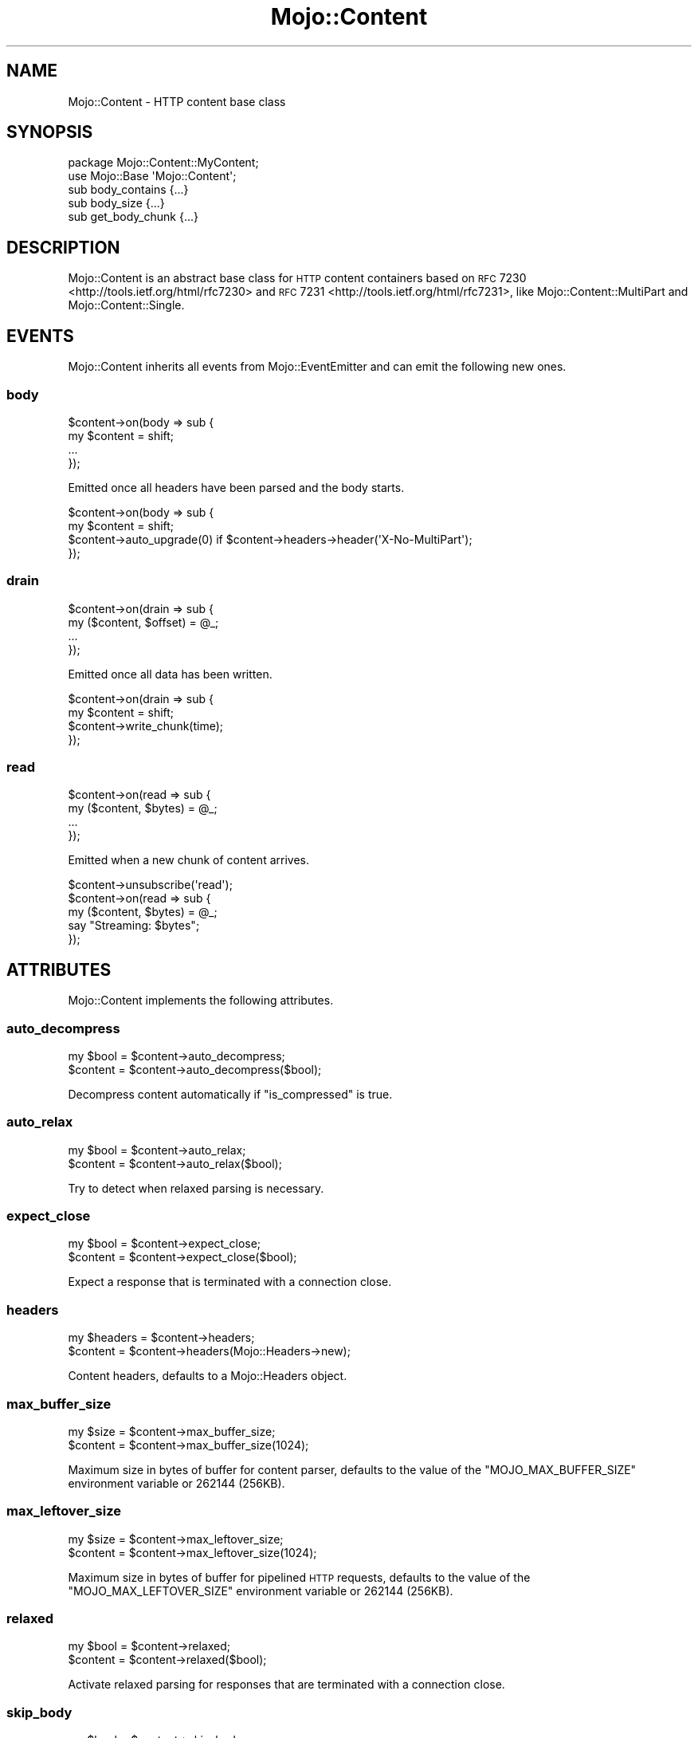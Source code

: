.\" Automatically generated by Pod::Man 2.25 (Pod::Simple 3.16)
.\"
.\" Standard preamble:
.\" ========================================================================
.de Sp \" Vertical space (when we can't use .PP)
.if t .sp .5v
.if n .sp
..
.de Vb \" Begin verbatim text
.ft CW
.nf
.ne \\$1
..
.de Ve \" End verbatim text
.ft R
.fi
..
.\" Set up some character translations and predefined strings.  \*(-- will
.\" give an unbreakable dash, \*(PI will give pi, \*(L" will give a left
.\" double quote, and \*(R" will give a right double quote.  \*(C+ will
.\" give a nicer C++.  Capital omega is used to do unbreakable dashes and
.\" therefore won't be available.  \*(C` and \*(C' expand to `' in nroff,
.\" nothing in troff, for use with C<>.
.tr \(*W-
.ds C+ C\v'-.1v'\h'-1p'\s-2+\h'-1p'+\s0\v'.1v'\h'-1p'
.ie n \{\
.    ds -- \(*W-
.    ds PI pi
.    if (\n(.H=4u)&(1m=24u) .ds -- \(*W\h'-12u'\(*W\h'-12u'-\" diablo 10 pitch
.    if (\n(.H=4u)&(1m=20u) .ds -- \(*W\h'-12u'\(*W\h'-8u'-\"  diablo 12 pitch
.    ds L" ""
.    ds R" ""
.    ds C` ""
.    ds C' ""
'br\}
.el\{\
.    ds -- \|\(em\|
.    ds PI \(*p
.    ds L" ``
.    ds R" ''
'br\}
.\"
.\" Escape single quotes in literal strings from groff's Unicode transform.
.ie \n(.g .ds Aq \(aq
.el       .ds Aq '
.\"
.\" If the F register is turned on, we'll generate index entries on stderr for
.\" titles (.TH), headers (.SH), subsections (.SS), items (.Ip), and index
.\" entries marked with X<> in POD.  Of course, you'll have to process the
.\" output yourself in some meaningful fashion.
.ie \nF \{\
.    de IX
.    tm Index:\\$1\t\\n%\t"\\$2"
..
.    nr % 0
.    rr F
.\}
.el \{\
.    de IX
..
.\}
.\"
.\" Accent mark definitions (@(#)ms.acc 1.5 88/02/08 SMI; from UCB 4.2).
.\" Fear.  Run.  Save yourself.  No user-serviceable parts.
.    \" fudge factors for nroff and troff
.if n \{\
.    ds #H 0
.    ds #V .8m
.    ds #F .3m
.    ds #[ \f1
.    ds #] \fP
.\}
.if t \{\
.    ds #H ((1u-(\\\\n(.fu%2u))*.13m)
.    ds #V .6m
.    ds #F 0
.    ds #[ \&
.    ds #] \&
.\}
.    \" simple accents for nroff and troff
.if n \{\
.    ds ' \&
.    ds ` \&
.    ds ^ \&
.    ds , \&
.    ds ~ ~
.    ds /
.\}
.if t \{\
.    ds ' \\k:\h'-(\\n(.wu*8/10-\*(#H)'\'\h"|\\n:u"
.    ds ` \\k:\h'-(\\n(.wu*8/10-\*(#H)'\`\h'|\\n:u'
.    ds ^ \\k:\h'-(\\n(.wu*10/11-\*(#H)'^\h'|\\n:u'
.    ds , \\k:\h'-(\\n(.wu*8/10)',\h'|\\n:u'
.    ds ~ \\k:\h'-(\\n(.wu-\*(#H-.1m)'~\h'|\\n:u'
.    ds / \\k:\h'-(\\n(.wu*8/10-\*(#H)'\z\(sl\h'|\\n:u'
.\}
.    \" troff and (daisy-wheel) nroff accents
.ds : \\k:\h'-(\\n(.wu*8/10-\*(#H+.1m+\*(#F)'\v'-\*(#V'\z.\h'.2m+\*(#F'.\h'|\\n:u'\v'\*(#V'
.ds 8 \h'\*(#H'\(*b\h'-\*(#H'
.ds o \\k:\h'-(\\n(.wu+\w'\(de'u-\*(#H)/2u'\v'-.3n'\*(#[\z\(de\v'.3n'\h'|\\n:u'\*(#]
.ds d- \h'\*(#H'\(pd\h'-\w'~'u'\v'-.25m'\f2\(hy\fP\v'.25m'\h'-\*(#H'
.ds D- D\\k:\h'-\w'D'u'\v'-.11m'\z\(hy\v'.11m'\h'|\\n:u'
.ds th \*(#[\v'.3m'\s+1I\s-1\v'-.3m'\h'-(\w'I'u*2/3)'\s-1o\s+1\*(#]
.ds Th \*(#[\s+2I\s-2\h'-\w'I'u*3/5'\v'-.3m'o\v'.3m'\*(#]
.ds ae a\h'-(\w'a'u*4/10)'e
.ds Ae A\h'-(\w'A'u*4/10)'E
.    \" corrections for vroff
.if v .ds ~ \\k:\h'-(\\n(.wu*9/10-\*(#H)'\s-2\u~\d\s+2\h'|\\n:u'
.if v .ds ^ \\k:\h'-(\\n(.wu*10/11-\*(#H)'\v'-.4m'^\v'.4m'\h'|\\n:u'
.    \" for low resolution devices (crt and lpr)
.if \n(.H>23 .if \n(.V>19 \
\{\
.    ds : e
.    ds 8 ss
.    ds o a
.    ds d- d\h'-1'\(ga
.    ds D- D\h'-1'\(hy
.    ds th \o'bp'
.    ds Th \o'LP'
.    ds ae ae
.    ds Ae AE
.\}
.rm #[ #] #H #V #F C
.\" ========================================================================
.\"
.IX Title "Mojo::Content 3"
.TH Mojo::Content 3 "2015-06-10" "perl v5.14.4" "User Contributed Perl Documentation"
.\" For nroff, turn off justification.  Always turn off hyphenation; it makes
.\" way too many mistakes in technical documents.
.if n .ad l
.nh
.SH "NAME"
Mojo::Content \- HTTP content base class
.SH "SYNOPSIS"
.IX Header "SYNOPSIS"
.Vb 2
\&  package Mojo::Content::MyContent;
\&  use Mojo::Base \*(AqMojo::Content\*(Aq;
\&
\&  sub body_contains  {...}
\&  sub body_size      {...}
\&  sub get_body_chunk {...}
.Ve
.SH "DESCRIPTION"
.IX Header "DESCRIPTION"
Mojo::Content is an abstract base class for \s-1HTTP\s0 content containers based on
\&\s-1RFC\s0 7230 <http://tools.ietf.org/html/rfc7230> and
\&\s-1RFC\s0 7231 <http://tools.ietf.org/html/rfc7231>, like
Mojo::Content::MultiPart and Mojo::Content::Single.
.SH "EVENTS"
.IX Header "EVENTS"
Mojo::Content inherits all events from Mojo::EventEmitter and can emit
the following new ones.
.SS "body"
.IX Subsection "body"
.Vb 4
\&  $content\->on(body => sub {
\&    my $content = shift;
\&    ...
\&  });
.Ve
.PP
Emitted once all headers have been parsed and the body starts.
.PP
.Vb 4
\&  $content\->on(body => sub {
\&    my $content = shift;
\&    $content\->auto_upgrade(0) if $content\->headers\->header(\*(AqX\-No\-MultiPart\*(Aq);
\&  });
.Ve
.SS "drain"
.IX Subsection "drain"
.Vb 4
\&  $content\->on(drain => sub {
\&    my ($content, $offset) = @_;
\&    ...
\&  });
.Ve
.PP
Emitted once all data has been written.
.PP
.Vb 4
\&  $content\->on(drain => sub {
\&    my $content = shift;
\&    $content\->write_chunk(time);
\&  });
.Ve
.SS "read"
.IX Subsection "read"
.Vb 4
\&  $content\->on(read => sub {
\&    my ($content, $bytes) = @_;
\&    ...
\&  });
.Ve
.PP
Emitted when a new chunk of content arrives.
.PP
.Vb 5
\&  $content\->unsubscribe(\*(Aqread\*(Aq);
\&  $content\->on(read => sub {
\&    my ($content, $bytes) = @_;
\&    say "Streaming: $bytes";
\&  });
.Ve
.SH "ATTRIBUTES"
.IX Header "ATTRIBUTES"
Mojo::Content implements the following attributes.
.SS "auto_decompress"
.IX Subsection "auto_decompress"
.Vb 2
\&  my $bool = $content\->auto_decompress;
\&  $content = $content\->auto_decompress($bool);
.Ve
.PP
Decompress content automatically if \*(L"is_compressed\*(R" is true.
.SS "auto_relax"
.IX Subsection "auto_relax"
.Vb 2
\&  my $bool = $content\->auto_relax;
\&  $content = $content\->auto_relax($bool);
.Ve
.PP
Try to detect when relaxed parsing is necessary.
.SS "expect_close"
.IX Subsection "expect_close"
.Vb 2
\&  my $bool = $content\->expect_close;
\&  $content = $content\->expect_close($bool);
.Ve
.PP
Expect a response that is terminated with a connection close.
.SS "headers"
.IX Subsection "headers"
.Vb 2
\&  my $headers = $content\->headers;
\&  $content    = $content\->headers(Mojo::Headers\->new);
.Ve
.PP
Content headers, defaults to a Mojo::Headers object.
.SS "max_buffer_size"
.IX Subsection "max_buffer_size"
.Vb 2
\&  my $size = $content\->max_buffer_size;
\&  $content = $content\->max_buffer_size(1024);
.Ve
.PP
Maximum size in bytes of buffer for content parser, defaults to the value of
the \f(CW\*(C`MOJO_MAX_BUFFER_SIZE\*(C'\fR environment variable or \f(CW262144\fR (256KB).
.SS "max_leftover_size"
.IX Subsection "max_leftover_size"
.Vb 2
\&  my $size = $content\->max_leftover_size;
\&  $content = $content\->max_leftover_size(1024);
.Ve
.PP
Maximum size in bytes of buffer for pipelined \s-1HTTP\s0 requests, defaults to the
value of the \f(CW\*(C`MOJO_MAX_LEFTOVER_SIZE\*(C'\fR environment variable or \f(CW262144\fR
(256KB).
.SS "relaxed"
.IX Subsection "relaxed"
.Vb 2
\&  my $bool = $content\->relaxed;
\&  $content = $content\->relaxed($bool);
.Ve
.PP
Activate relaxed parsing for responses that are terminated with a connection
close.
.SS "skip_body"
.IX Subsection "skip_body"
.Vb 2
\&  my $bool = $content\->skip_body;
\&  $content = $content\->skip_body($bool);
.Ve
.PP
Skip body parsing and finish after headers.
.SH "METHODS"
.IX Header "METHODS"
Mojo::Content inherits all methods from Mojo::EventEmitter and implements
the following new ones.
.SS "body_contains"
.IX Subsection "body_contains"
.Vb 1
\&  my $bool = $content\->body_contains(\*(Aqfoo bar baz\*(Aq);
.Ve
.PP
Check if content contains a specific string. Meant to be overloaded in a
subclass.
.SS "body_size"
.IX Subsection "body_size"
.Vb 1
\&  my $size = $content\->body_size;
.Ve
.PP
Content size in bytes. Meant to be overloaded in a subclass.
.SS "boundary"
.IX Subsection "boundary"
.Vb 1
\&  my $boundary = $content\->boundary;
.Ve
.PP
Extract multipart boundary from \f(CW\*(C`Content\-Type\*(C'\fR header.
.SS "charset"
.IX Subsection "charset"
.Vb 1
\&  my $charset = $content\->charset;
.Ve
.PP
Extract charset from \f(CW\*(C`Content\-Type\*(C'\fR header.
.SS "clone"
.IX Subsection "clone"
.Vb 1
\&  my $clone = $content\->clone;
.Ve
.PP
Clone content if possible, otherwise return \f(CW\*(C`undef\*(C'\fR.
.SS "generate_body_chunk"
.IX Subsection "generate_body_chunk"
.Vb 1
\&  my $bytes = $content\->generate_body_chunk(0);
.Ve
.PP
Generate dynamic content.
.SS "get_body_chunk"
.IX Subsection "get_body_chunk"
.Vb 1
\&  my $bytes = $content\->get_body_chunk(0);
.Ve
.PP
Get a chunk of content starting from a specific position. Meant to be
overloaded in a subclass.
.SS "get_header_chunk"
.IX Subsection "get_header_chunk"
.Vb 1
\&  my $bytes = $content\->get_header_chunk(13);
.Ve
.PP
Get a chunk of the headers starting from a specific position. Note that this
method finalizes the content.
.SS "header_size"
.IX Subsection "header_size"
.Vb 1
\&  my $size = $content\->header_size;
.Ve
.PP
Size of headers in bytes. Note that this method finalizes the content.
.SS "headers_contain"
.IX Subsection "headers_contain"
.Vb 1
\&  my $bool = $content\->headers_contain(\*(Aqfoo bar baz\*(Aq);
.Ve
.PP
Check if headers contain a specific string. Note that this method finalizes the
content.
.SS "is_chunked"
.IX Subsection "is_chunked"
.Vb 1
\&  my $bool = $content\->is_chunked;
.Ve
.PP
Check if content is chunked.
.SS "is_compressed"
.IX Subsection "is_compressed"
.Vb 1
\&  my $bool = $content\->is_compressed;
.Ve
.PP
Check if content is gzip compressed.
.SS "is_dynamic"
.IX Subsection "is_dynamic"
.Vb 1
\&  my $bool = $content\->is_dynamic;
.Ve
.PP
Check if content will be dynamically generated, which prevents \*(L"clone\*(R" from
working.
.SS "is_finished"
.IX Subsection "is_finished"
.Vb 1
\&  my $bool = $content\->is_finished;
.Ve
.PP
Check if parser is finished.
.SS "is_limit_exceeded"
.IX Subsection "is_limit_exceeded"
.Vb 1
\&  my $bool = $content\->is_limit_exceeded;
.Ve
.PP
Check if buffer has exceeded \*(L"max_buffer_size\*(R".
.SS "is_multipart"
.IX Subsection "is_multipart"
.Vb 1
\&  my $false = $content\->is_multipart;
.Ve
.PP
False, this is not a Mojo::Content::MultiPart object.
.SS "is_parsing_body"
.IX Subsection "is_parsing_body"
.Vb 1
\&  my $bool = $content\->is_parsing_body;
.Ve
.PP
Check if body parsing started yet.
.SS "leftovers"
.IX Subsection "leftovers"
.Vb 1
\&  my $bytes = $content\->leftovers;
.Ve
.PP
Get leftover data from content parser.
.SS "parse"
.IX Subsection "parse"
.Vb 2
\&  $content
\&    = $content\->parse("Content\-Length: 12\ex0d\ex0a\ex0d\ex0aHello World!");
.Ve
.PP
Parse content chunk.
.SS "parse_body"
.IX Subsection "parse_body"
.Vb 1
\&  $content = $content\->parse_body(\*(AqHi!\*(Aq);
.Ve
.PP
Parse body chunk and skip headers.
.SS "progress"
.IX Subsection "progress"
.Vb 1
\&  my $size = $content\->progress;
.Ve
.PP
Size of content already received from message in bytes.
.SS "write"
.IX Subsection "write"
.Vb 4
\&  $content = $content\->write;
\&  $content = $content\->write(\*(Aq\*(Aq);
\&  $content = $content\->write($bytes);
\&  $content = $content\->write($bytes => sub {...});
.Ve
.PP
Write dynamic content non-blocking, the optional drain callback will be invoked
once all data has been written. Calling this method without a chunk of data
will finalize the \*(L"headers\*(R" and allow for dynamic content to be written
later. You can write an empty chunk of data at any time to end the stream.
.PP
.Vb 8
\&  # Make sure previous chunk of data has been written before continuing
\&  $content\->write(\*(AqHe\*(Aq => sub {
\&    my $content = shift;
\&    $content\->write(\*(Aqllo!\*(Aq => sub {
\&      my $content = shift;
\&      $content\->write(\*(Aq\*(Aq);
\&    });
\&  });
.Ve
.SS "write_chunk"
.IX Subsection "write_chunk"
.Vb 4
\&  $content = $content\->write_chunk;
\&  $content = $content\->write_chunk(\*(Aq\*(Aq);
\&  $content = $content\->write_chunk($bytes);
\&  $content = $content\->write_chunk($bytes => sub {...});
.Ve
.PP
Write dynamic content non-blocking with \f(CW\*(C`chunked\*(C'\fR transfer encoding, the
optional drain callback will be invoked once all data has been written. Calling
this method without a chunk of data will finalize the \*(L"headers\*(R" and allow
for dynamic content to be written later. You can write an empty chunk of data
at any time to end the stream.
.PP
.Vb 8
\&  # Make sure previous chunk of data has been written before continuing
\&  $content\->write_chunk(\*(AqHe\*(Aq => sub {
\&    my $content = shift;
\&    $content\->write_chunk(\*(Aqllo!\*(Aq => sub {
\&      my $content = shift;
\&      $content\->write_chunk(\*(Aq\*(Aq);
\&    });
\&  });
.Ve
.SH "SEE ALSO"
.IX Header "SEE ALSO"
Mojolicious, Mojolicious::Guides, <http://mojolicio.us>.
